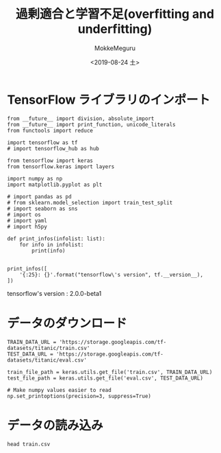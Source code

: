 # -*- org-export-babel-evaluate: nil -*-
#+options: ':nil *:t -:t ::t <:t H:3 \n:t ^:t arch:headline author:t
#+options: broken-links:nil c:nil creator:nil d:(not "LOGBOOK") date:t e:t
#+options: email:nil f:t inline:t num:t p:nil pri:nil prop:nil stat:t tags:t
#+options: tasks:t tex:t timestamp:t title:t toc:t todo:t |:t                                                     
#+title: 過剰適合と学習不足(overfitting and underfitting)
#+date: <2019-08-24 土>                                                                                           
#+author: MokkeMeguru                                                                                             
#+email: meguru.mokke@gmail.com
#+language: en
#+select_tags: export
#+exclude_tags: noexport
#+creator: Emacs 26.2 (Org mode 9.1.9)
#+LATEX_CLASS: extarticle
# #+LATEX_CLASS_OPTIONS: [a4paper, dvipdfmx, twocolumn, 8pt]
#+LATEX_CLASS_OPTIONS: [a4paper, dvipdfmx]
#+LATEX_HEADER: \usepackage{amsmath, amssymb, bm}
#+LATEX_HEADER: \usepackage{graphics}
#+LATEX_HEADER: \usepackage{color}
#+LATEX_HEADER: \usepackage{times}
#+LATEX_HEADER: \usepackage{longtable}
#+LATEX_HEADER: \usepackage{minted}
#+LATEX_HEADER: \usepackage{fancyvrb}
#+LATEX_HEADER: \usepackage{indentfirst}
#+LATEX_HEADER: \usepackage{pxjahyper}
#+LATEX_HEADER: \usepackage[utf8]{inputenc}
#+LATEX_HEADER: \usepackage[backend=biber, bibencoding=utf8, style=authoryear]{biblatex}
#+LATEX_HEADER: \usepackage[left=25truemm, right=25truemm]{geometry}
#+LATEX_HEADER: \usepackage{ascmac}
#+LATEX_HEADER: \usepackage{algorithm}
#+LATEX_HEADER: \usepackage{algorithmic}
#+LATEX_HEADER: \hypersetup{ colorlinks=true, citecolor=blue, linkcolor=red, urlcolor=orange}
#+LATEX_HEADER: \addbibresource{reference.bib}
#+DESCRIPTION:
#+KEYWORDS:
#+STARTUP: indent overview inlineimages
#+PROPERTY: header-args :eval never-export
* TensorFlow ライブラリのインポート
    #+NAME: eaa0d79b-f275-4039-88fa-e94633fba7a5
    #+BEGIN_SRC ein-python :session localhost :exports both :results raw drawer
    from __future__ import division, absolute_import
    from __future__ import print_function, unicode_literals
    from functools import reduce

    import tensorflow as tf
    # import tensorflow_hub as hub

    from tensorflow import keras
    from tensorflow.keras import layers

    import numpy as np
    import matplotlib.pyplot as plt

    # import pandas as pd
    # from sklearn.model_selection import train_test_split
    # import seaborn as sns
    # import os
    # import yaml
    # import h5py

    def print_infos(infolist: list):
        for info in infolist:
            print(info)


    print_infos([
        '{:25}: {}'.format("tensorflow\'s version", tf.__version__),
    ])
  #+END_SRC

  #+RESULTS: eaa0d79b-f275-4039-88fa-e94633fba7a5
  :results:
  tensorflow's version     : 2.0.0-beta1
  :end:
* データのダウンロード
  #+NAME: ba22b941-3756-440b-9178-cc28299adfd5
  #+BEGIN_SRC ein-python :session localhost :results none
    TRAIN_DATA_URL = 'https://storage.googleapis.com/tf-datasets/titanic/train.csv'
    TEST_DATA_URL = 'https://storage.googleapis.com/tf-datasets/titanic/eval.csv'

    train_file_path = keras.utils.get_file('train.csv', TRAIN_DATA_URL)
    test_file_path = keras.utils.get_file('eval.csv', TEST_DATA_URL)

    # Make numpy values easier to read
    np.set_printoptions(precision=3, suppress=True)
  #+END_SRC

  #+RESULTS: ba22b941-3756-440b-9178-cc28299adfd5
* データの読み込み
  #+begin_src shell :exports both
  head train.csv
  #+end_src

  #+RESULTS:

  #+BEGIN_SRC ein-python :session localhost :results raw drawer

  #+END_SRC

